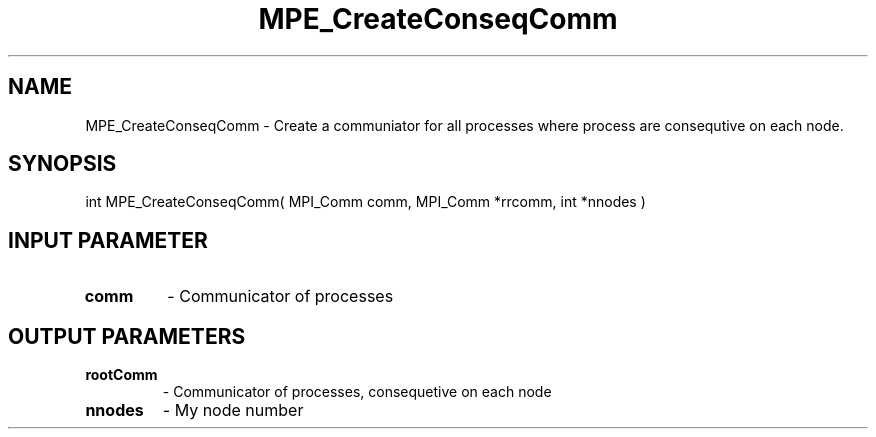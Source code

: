 .TH MPE_CreateConseqComm 3 "4/23/2018" " " ""
.SH NAME
MPE_CreateConseqComm \-  Create a communiator for all processes where process  are consequtive on each node. 
.SH SYNOPSIS
.nf
int MPE_CreateConseqComm( MPI_Comm comm, MPI_Comm *rrcomm, int *nnodes )
.fi
.SH INPUT PARAMETER
.PD 0
.TP
.B comm 
- Communicator of processes
.PD 1

.SH OUTPUT PARAMETERS
.PD 0
.TP
.B rootComm 
- Communicator of processes, consequetive on each node
.PD 1
.PD 0
.TP
.B nnodes   
- My node number
.PD 1

